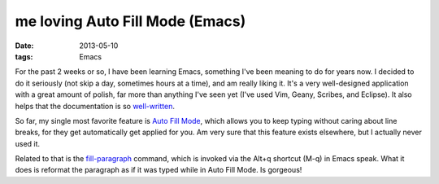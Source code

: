 me loving Auto Fill Mode (Emacs)
================================

:date: 2013-05-10
:tags: Emacs


For the past 2 weeks or so, I have been learning Emacs, something I've
been meaning to do for years now. I decided to do it seriously (not
skip a day, sometimes hours at a time), and am really liking it. It's
a very well-designed application with a great amount of polish, far
more than anything I've seen yet (I've used Vim, Geany, Scribes, and
Eclipse).  It also helps that the documentation is so
`well-written`__.

So far, my single most favorite feature is `Auto Fill Mode`__, which
allows you to keep typing without caring about line breaks, for they
get automatically get applied for you. Am very sure that this feature
exists elsewhere, but I actually never used it.

Related to that is the `fill-paragraph`__ command, which is invoked via
the Alt+q shortcut (M-q) in Emacs speak. What it does is reformat the
paragraph as if it was typed while in Auto Fill Mode. Is gorgeous!


__ http://tshepang.net/projects-with-excellent-documentation
__ http://www.gnu.org/software/emacs/manual/html_node/emacs/Auto-Fill
__ http://www.gnu.org/software/emacs/manual/html_node/emacs/Fill-Commands
